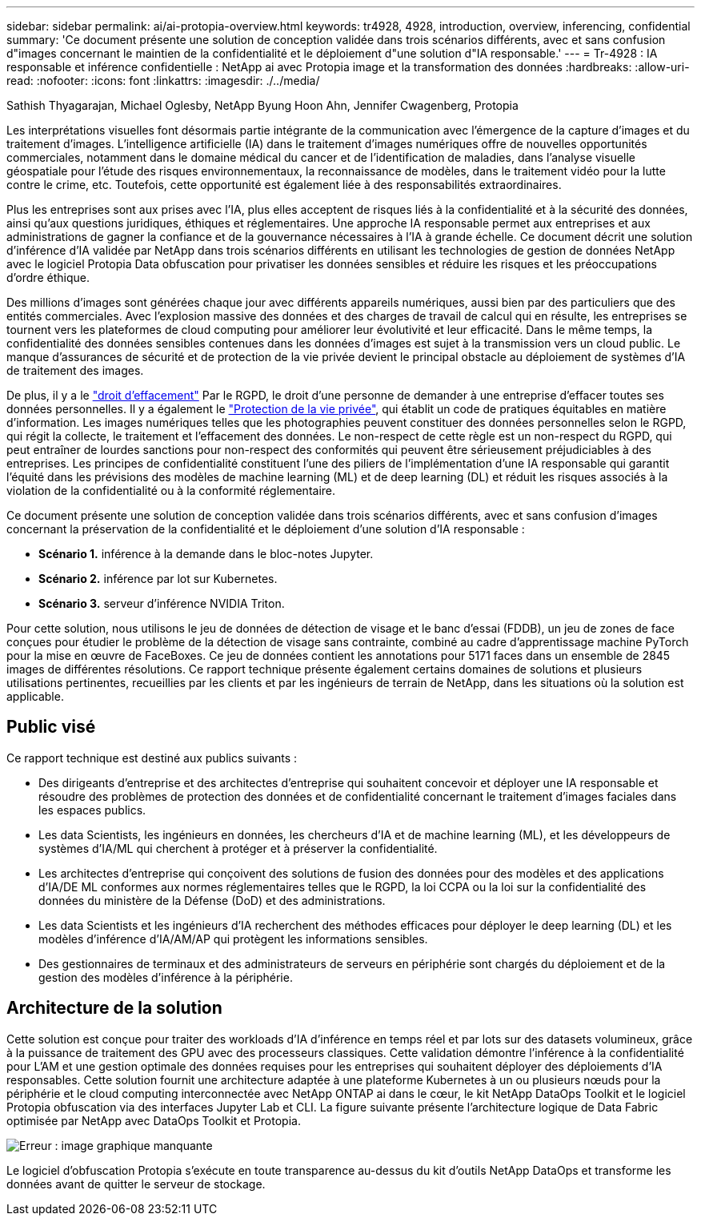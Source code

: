 ---
sidebar: sidebar 
permalink: ai/ai-protopia-overview.html 
keywords: tr4928, 4928, introduction, overview, inferencing, confidential 
summary: 'Ce document présente une solution de conception validée dans trois scénarios différents, avec et sans confusion d"images concernant le maintien de la confidentialité et le déploiement d"une solution d"IA responsable.' 
---
= Tr-4928 : IA responsable et inférence confidentielle : NetApp ai avec Protopia image et la transformation des données
:hardbreaks:
:allow-uri-read: 
:nofooter: 
:icons: font
:linkattrs: 
:imagesdir: ./../media/


Sathish Thyagarajan, Michael Oglesby, NetApp Byung Hoon Ahn, Jennifer Cwagenberg, Protopia

[role="lead"]
Les interprétations visuelles font désormais partie intégrante de la communication avec l'émergence de la capture d'images et du traitement d'images. L'intelligence artificielle (IA) dans le traitement d'images numériques offre de nouvelles opportunités commerciales, notamment dans le domaine médical du cancer et de l'identification de maladies, dans l'analyse visuelle géospatiale pour l'étude des risques environnementaux, la reconnaissance de modèles, dans le traitement vidéo pour la lutte contre le crime, etc. Toutefois, cette opportunité est également liée à des responsabilités extraordinaires.

Plus les entreprises sont aux prises avec l'IA, plus elles acceptent de risques liés à la confidentialité et à la sécurité des données, ainsi qu'aux questions juridiques, éthiques et réglementaires. Une approche IA responsable permet aux entreprises et aux administrations de gagner la confiance et de la gouvernance nécessaires à l'IA à grande échelle. Ce document décrit une solution d'inférence d'IA validée par NetApp dans trois scénarios différents en utilisant les technologies de gestion de données NetApp avec le logiciel Protopia Data obfuscation pour privatiser les données sensibles et réduire les risques et les préoccupations d'ordre éthique.

Des millions d'images sont générées chaque jour avec différents appareils numériques, aussi bien par des particuliers que des entités commerciales. Avec l'explosion massive des données et des charges de travail de calcul qui en résulte, les entreprises se tournent vers les plateformes de cloud computing pour améliorer leur évolutivité et leur efficacité. Dans le même temps, la confidentialité des données sensibles contenues dans les données d'images est sujet à la transmission vers un cloud public. Le manque d'assurances de sécurité et de protection de la vie privée devient le principal obstacle au déploiement de systèmes d'IA de traitement des images.

De plus, il y a le https://gdpr.eu/right-to-be-forgotten/["droit d'effacement"^] Par le RGPD, le droit d'une personne de demander à une entreprise d'effacer toutes ses données personnelles. Il y a également le https://www.justice.gov/opcl/privacy-act-1974["Protection de la vie privée"^], qui établit un code de pratiques équitables en matière d'information. Les images numériques telles que les photographies peuvent constituer des données personnelles selon le RGPD, qui régit la collecte, le traitement et l'effacement des données. Le non-respect de cette règle est un non-respect du RGPD, qui peut entraîner de lourdes sanctions pour non-respect des conformités qui peuvent être sérieusement préjudiciables à des entreprises. Les principes de confidentialité constituent l'une des piliers de l'implémentation d'une IA responsable qui garantit l'équité dans les prévisions des modèles de machine learning (ML) et de deep learning (DL) et réduit les risques associés à la violation de la confidentialité ou à la conformité réglementaire.

Ce document présente une solution de conception validée dans trois scénarios différents, avec et sans confusion d'images concernant la préservation de la confidentialité et le déploiement d'une solution d'IA responsable :

* *Scénario 1.* inférence à la demande dans le bloc-notes Jupyter.
* *Scénario 2.* inférence par lot sur Kubernetes.
* *Scénario 3.* serveur d'inférence NVIDIA Triton.


Pour cette solution, nous utilisons le jeu de données de détection de visage et le banc d'essai (FDDB), un jeu de zones de face conçues pour étudier le problème de la détection de visage sans contrainte, combiné au cadre d'apprentissage machine PyTorch pour la mise en œuvre de FaceBoxes. Ce jeu de données contient les annotations pour 5171 faces dans un ensemble de 2845 images de différentes résolutions. Ce rapport technique présente également certains domaines de solutions et plusieurs utilisations pertinentes, recueillies par les clients et par les ingénieurs de terrain de NetApp, dans les situations où la solution est applicable.



== Public visé

Ce rapport technique est destiné aux publics suivants :

* Des dirigeants d'entreprise et des architectes d'entreprise qui souhaitent concevoir et déployer une IA responsable et résoudre des problèmes de protection des données et de confidentialité concernant le traitement d'images faciales dans les espaces publics.
* Les data Scientists, les ingénieurs en données, les chercheurs d'IA et de machine learning (ML), et les développeurs de systèmes d'IA/ML qui cherchent à protéger et à préserver la confidentialité.
* Les architectes d'entreprise qui conçoivent des solutions de fusion des données pour des modèles et des applications d'IA/DE ML conformes aux normes réglementaires telles que le RGPD, la loi CCPA ou la loi sur la confidentialité des données du ministère de la Défense (DoD) et des administrations.
* Les data Scientists et les ingénieurs d'IA recherchent des méthodes efficaces pour déployer le deep learning (DL) et les modèles d'inférence d'IA/AM/AP qui protègent les informations sensibles.
* Des gestionnaires de terminaux et des administrateurs de serveurs en périphérie sont chargés du déploiement et de la gestion des modèles d'inférence à la périphérie.




== Architecture de la solution

Cette solution est conçue pour traiter des workloads d'IA d'inférence en temps réel et par lots sur des datasets volumineux, grâce à la puissance de traitement des GPU avec des processeurs classiques. Cette validation démontre l'inférence à la confidentialité pour L'AM et une gestion optimale des données requises pour les entreprises qui souhaitent déployer des déploiements d'IA responsables. Cette solution fournit une architecture adaptée à une plateforme Kubernetes à un ou plusieurs nœuds pour la périphérie et le cloud computing interconnectée avec NetApp ONTAP ai dans le cœur, le kit NetApp DataOps Toolkit et le logiciel Protopia obfuscation via des interfaces Jupyter Lab et CLI. La figure suivante présente l'architecture logique de Data Fabric optimisée par NetApp avec DataOps Toolkit et Protopia.

image:ai-protopia-image1.png["Erreur : image graphique manquante"]

Le logiciel d'obfuscation Protopia s'exécute en toute transparence au-dessus du kit d'outils NetApp DataOps et transforme les données avant de quitter le serveur de stockage.
